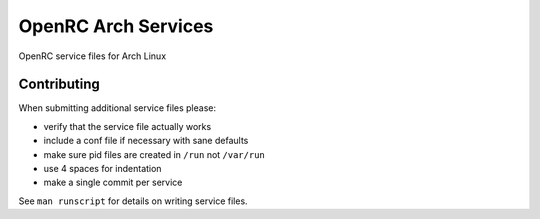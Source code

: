 OpenRC Arch Services
====================

OpenRC service files for Arch Linux

Contributing
------------

When submitting additional service files please:

+ verify that the service file actually works
+ include a conf file if necessary with sane defaults
+ make sure pid files are created in ``/run`` not ``/var/run``
+ use 4 spaces for indentation
+ make a single commit per service

See ``man runscript`` for details on writing service files.
